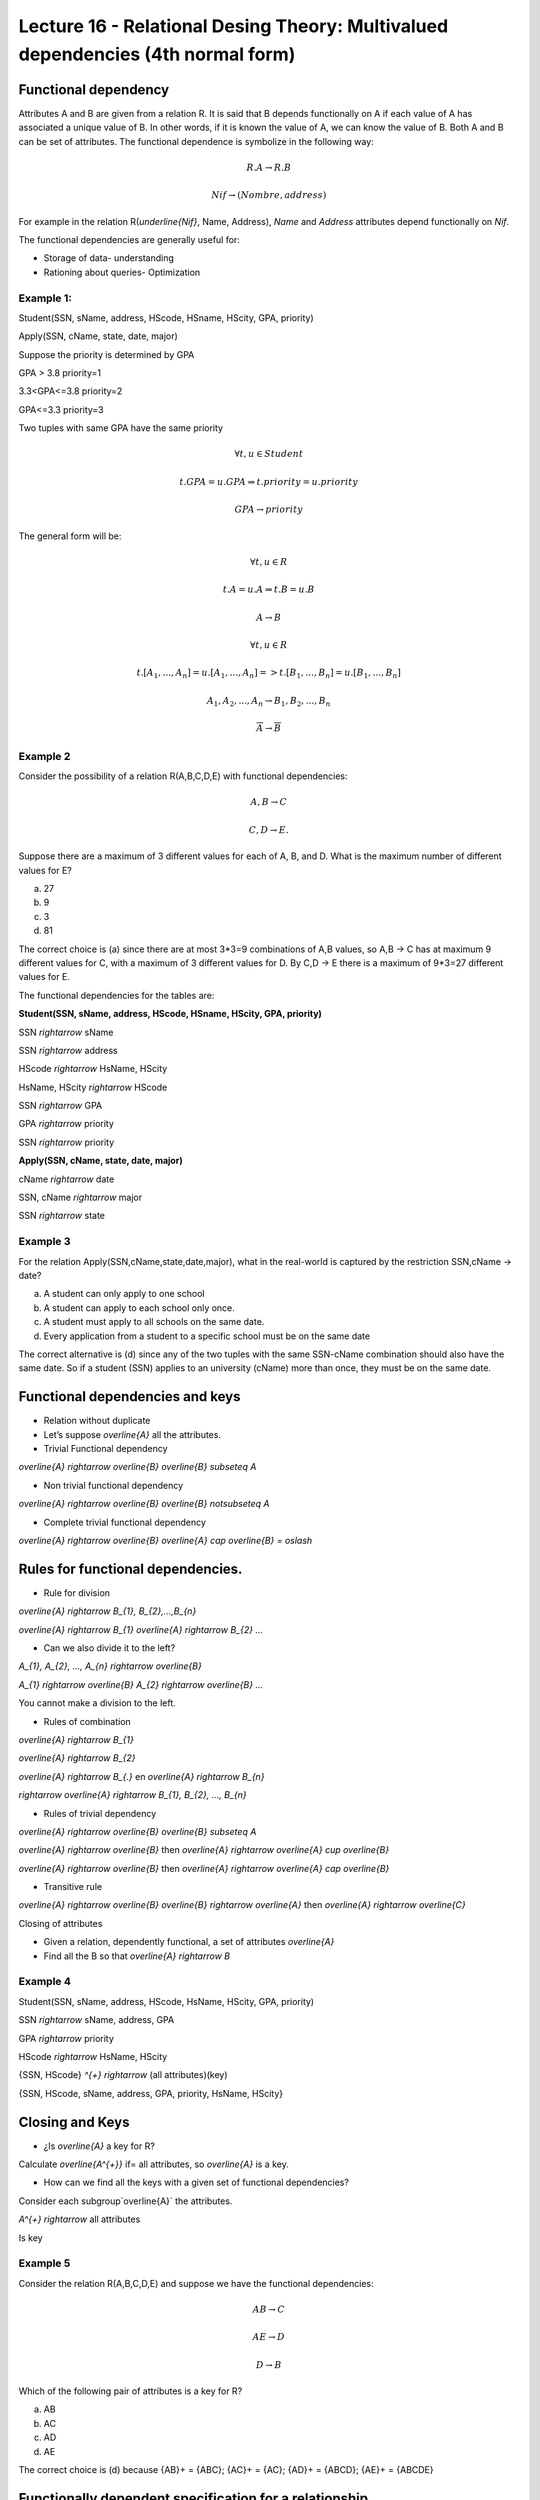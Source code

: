 Lecture 16 - Relational Desing Theory: Multivalued dependencies (4th normal form)
-----------------------------------------------------------------------------------

Functional dependency
~~~~~~~~~~~~~~~~~~~~~

Attributes A and B are given from a relation R. It is said that B depends functionally on A if each 
value of A has associated a unique value of B. In other words, if it is known the value of A, we can 
know the value of B. Both A and B can be set of attributes. The functional dependence is symbolize 
in the following way:


.. math::

 R.A \rightarrow R.B

.. math::

 Nif \rightarrow (Nombre, address)

For example in the relation  R(`\underline{Nif}`, Name, Address), *Name* and 
*Address* attributes depend functionally on *Nif*.

The functional dependencies are generally useful for:

*  Storage of data- understanding
*  Rationing about queries- Optimization


Example 1:
==========

Student(SSN, sName, address, HScode, HSname, HScity, GPA, priority)

Apply(SSN, cName, state, date, major)

Suppose the priority is determined by GPA

GPA > 3.8 priority=1

3.3<GPA<=3.8 priority=2

GPA<=3.3 priority=3

Two tuples with same GPA have the same priority


.. math::

 \forall t, u \in Student

 t.GPA = u.GPA \Rightarrow t.priority = u.priority

 GPA \rightarrow priority

The general form will be:

.. math::

 \forall t, u \in R

 t.A = u.A \Rightarrow t.B = u.B

 A \rightarrow B

 \forall t, u \in R

 t.[A_{1}, ..., A_{n}] = u.[A_{1}, ..., A_{n}] => t.[B_{1}, ..., B_{n}] = u.[B_{1}, ..., B_{n}]

 A_{1}, A_{2}, ..., A_{n} \rightarrow B_{1}, B_{2}, ..., B_{n}

 \overline{A} \rightarrow \overline{B}


Example 2
=========

Consider the possibility of a relation R(A,B,C,D,E) with functional dependencies:

.. math::

 A,B \rightarrow C

 C,D \rightarrow E.

Suppose there are a maximum of 3 different values for each of A, B, and D. What is the maximum number of different values for E?

a) 27
b) 9
c) 3
d) 81

The correct choice is (a) since there are at most 3*3=9 combinations of A,B values, so A,B -> C has at 
maximum 9 different values for C, with a maximum of 3 different values for D. By C,D -> E there is a 
maximum of 9*3=27 different values for E.

The functional dependencies for the tables are:


**Student(SSN, sName, address, HScode, HSname, HScity, GPA, priority)**

SSN `\rightarrow` sName

SSN `\rightarrow` address

HScode `\rightarrow` HsName, HScity

HsName, HScity `\rightarrow` HScode

SSN `\rightarrow` GPA

GPA `\rightarrow` priority

SSN `\rightarrow` priority

**Apply(SSN, cName, state, date, major)**

cName `\rightarrow` date

SSN, cName `\rightarrow` major

SSN `\rightarrow` state

Example 3
=========
For the relation Apply(SSN,cName,state,date,major), what in the real-world is captured by the restriction SSN,cName → date?

a) A student can only apply to one school
b) A student can apply to each school only once.
c) A student must apply to all schools on the same date.
d) Every application from a student to a specific school must be on the same date

The correct alternative is (d) since any of the two tuples with the same SSN-cName combination should 
also have the same date. So if a student (SSN) applies to an university (cName) more than once, they must be on the same date.


Functional dependencies and keys
~~~~~~~~~~~~~~~~~~~~~~~~~~~~~~~~~

* Relation without duplicate
* Let’s suppose `\overline{A}` all the attributes.

* Trivial Functional dependency

`\overline{A} \rightarrow \overline{B}`  `\overline{B} \subseteq A`

* Non trivial functional dependency

`\overline{A} \rightarrow \overline{B}` `\overline{B} \not\subseteq A`

* Complete trivial functional dependency

`\overline{A} \rightarrow \overline{B}` `\overline{A} \cap \overline{B} = \oslash`

Rules for functional dependencies.
~~~~~~~~~~~~~~~~~~~~~~~~~~~~~~~~~~~~~~~~

*  Rule for division

`\overline{A} \rightarrow B_{1}, B_{2},...,B_{n}`

`\overline{A} \rightarrow B_{1}` `\overline{A} \rightarrow B_{2}` `...`

* Can we also divide it to the left?

`A_{1}, A_{2}, ..., A_{n} \rightarrow \overline{B}`

`A_{1} \rightarrow \overline{B}` `A_{2} \rightarrow \overline{B}` `...`

You cannot make a division to the left.

* Rules of combination

`\overline{A} \rightarrow B_{1}`

`\overline{A} \rightarrow B_{2}`

`\overline{A} \rightarrow B_{.}`
en
`\overline{A} \rightarrow B_{n}`

`\rightarrow` `\overline{A} \rightarrow B_{1}, B_{2}, ..., B_{n}`

* Rules of trivial dependency

`\overline{A} \rightarrow \overline{B}`  `\overline{B} \subseteq A`

`\overline{A} \rightarrow \overline{B}` then `\overline{A} \rightarrow \overline{A} \cup \overline{B}`

`\overline{A} \rightarrow \overline{B}` then `\overline{A} \rightarrow \overline{A} \cap \overline{B}`

* Transitive rule

`\overline{A} \rightarrow \overline{B}` `\overline{B} \rightarrow \overline{A}` then `\overline{A} \rightarrow \overline{C}`

Closing of attributes

* Given a relation, dependently functional, a set of attributes `\overline{A}`
* Find all the B so that `\overline{A} \rightarrow B`

Example 4
=========

Student(SSN, sName, address, HScode, HsName, HScity, GPA, priority)

SSN `\rightarrow` sName, address, GPA

GPA `\rightarrow` priority

HScode `\rightarrow` HsName, HScity

{SSN, HScode} `^{+}` `\rightarrow` (all attributes)(key)

{SSN, HScode, sName, address, GPA, priority, HsName, HScity}

Closing and Keys
~~~~~~~~~~~~~~~~~

* ¿Is  `\overline{A}` a key for R?

Calculate `\overline{A^{+}}` if= all attributes, so `\overline{A}`  is a key.

* How can we find all the keys with a given set of functional dependencies?

Consider each subgroup`\overline{A}` the attributes.

`A^{+} \rightarrow` all attributes

Is key

Example 5
=========

Consider the relation R(A,B,C,D,E) and suppose we have the functional dependencies:


.. math::

 AB \rightarrow C

 AE \rightarrow D

 D \rightarrow B



Which of the following pair of attributes is a key for R?

a) AB
b) AC
c) AD
d) AE

The correct choice is (d) because  {AB}+ = {ABC}; {AC}+ = {AC}; {AD}+ = {ABCD}; {AE}+ = {ABCDE}


Functionally dependent specification for a relationship
~~~~~~~~~~~~~~~~~~~~~~~~~~~~~~~~~~~~~~~~~~~~~~~~~~~~~~~~~~~

S1 and S2 set functionally dependent.

S2 "follows" S1 if every instance of relation satisfy S1, if also satisfies S2

S2: {SSN, priority}

S1: {SSN `\rightarrow` GPA, GPA `\rightarrow` priority}

.. note::

 It is observed that S1 satisfies  S2

Example 6
=========

Consider the relation R(A,B,C,D,E) and the set of functional dependencies
S1 = {AB `\rightarrow` C, AE `\rightarrow` D, D `\rightarrow` B}.


Which of the following set S2 of FDs CANNOT be deduced from S1?

a) S2 = {AD `\rightarrow` C}
b) S2 = {AD `\rightarrow` C, AE `\rightarrow` B}
c) S2 = {ABC `\rightarrow` D, D `\rightarrow` B}
d) S2 = {ADE `\rightarrow` BC}


The correct alternative is (c) because using the FDs in 
S1: {AD}+ = {ABCD}; {AE}+ = {ABCDE}; {ABC}+ = {ABC}; {D}+ = {B}; {ADE}+ = {ABCDE}




Assignment 4

Deadline: January 7th, 2013 (23:59)



